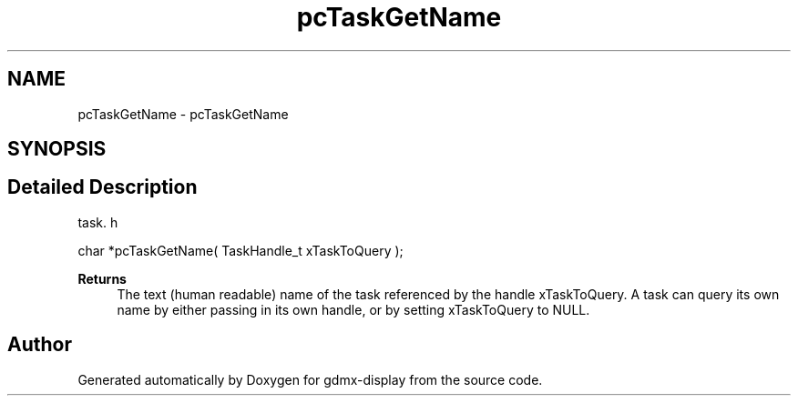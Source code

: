 .TH "pcTaskGetName" 3 "Mon May 24 2021" "gdmx-display" \" -*- nroff -*-
.ad l
.nh
.SH NAME
pcTaskGetName \- pcTaskGetName
.SH SYNOPSIS
.br
.PP
.SH "Detailed Description"
.PP 
task\&. h 
.PP
.nf
char *pcTaskGetName( TaskHandle_t xTaskToQuery );
.fi
.PP
.PP
\fBReturns\fP
.RS 4
The text (human readable) name of the task referenced by the handle xTaskToQuery\&. A task can query its own name by either passing in its own handle, or by setting xTaskToQuery to NULL\&. 
.RE
.PP

.SH "Author"
.PP 
Generated automatically by Doxygen for gdmx-display from the source code\&.
